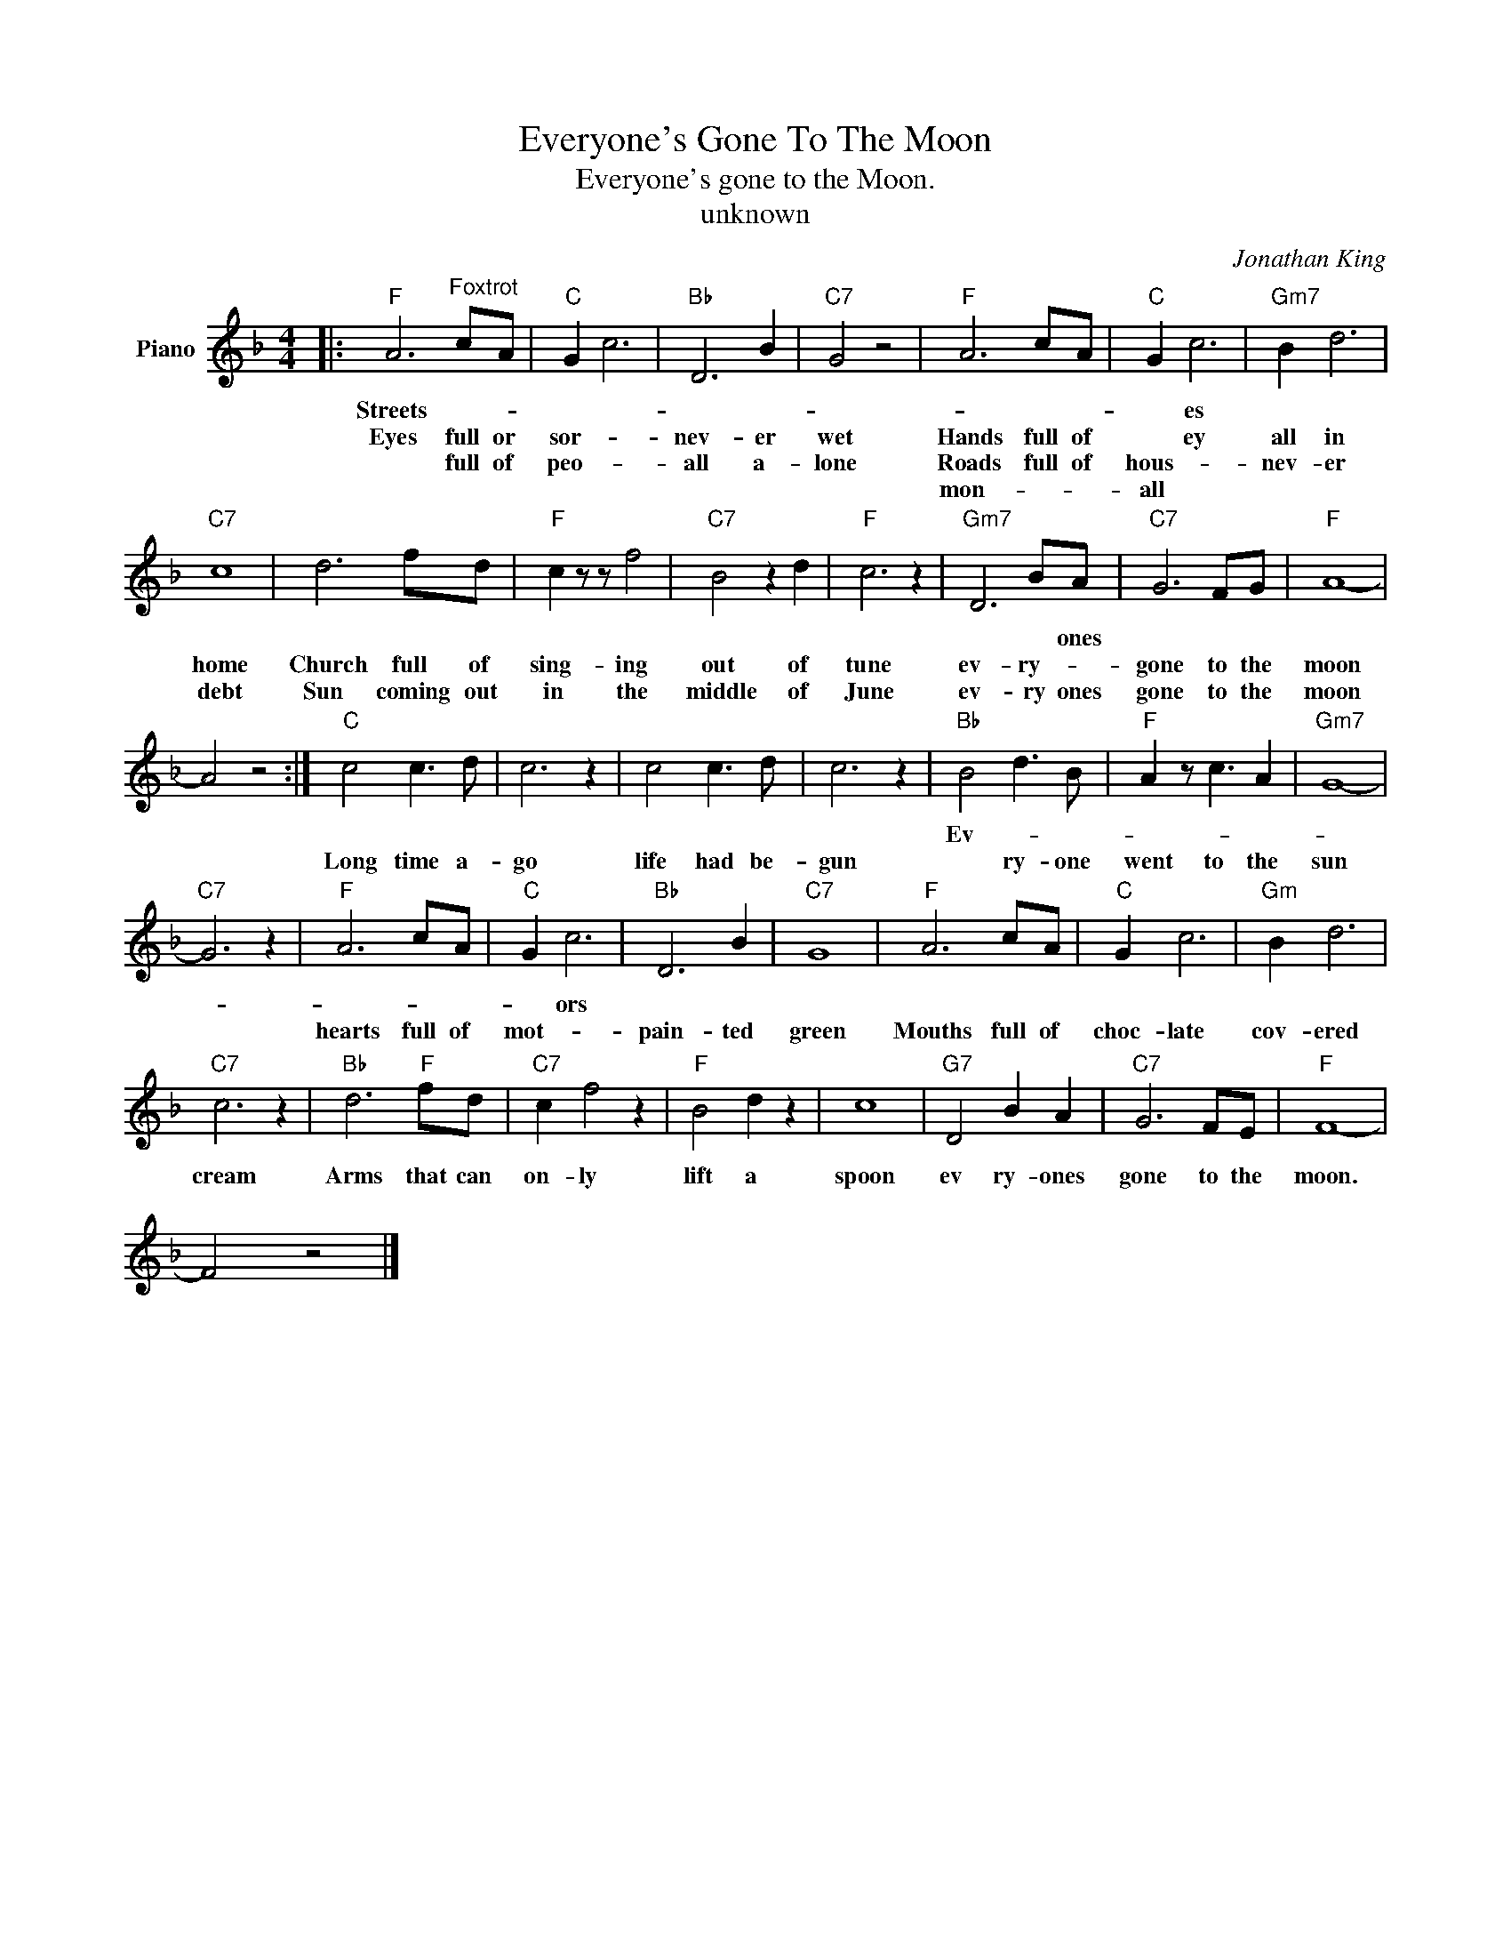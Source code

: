 X:1
T:Everyone's Gone To The Moon
T:Everyone's gone to the Moon.
T:unknown
C:Jonathan King
Z:All Rights Reserved
L:1/8
M:4/4
K:F
V:1 treble nm="Piano"
%%MIDI program 0
V:1
|:"F" A6"^Foxtrot" cA |"C" G2 c6 |"Bb" D6 B2 |"C7" G4 z4 |"F" A6 cA |"C" G2 c6 |"Gm7" B2 d6 | %7
w: Streets- * *|||||* es||
w: Eyes full or|sor- *|nev- er|wet|Hands full of|* ey|all in|
w: * full of|peo- *|all a-|lone|Roads full of|hous- *|nev- er|
w: |||||mon- *|all *|
"C7" c8 | d6 fd |"F" c2 z z f4 |"C7" B4 z2 d2 |"F" c6 z2 |"Gm7" D6 BA |"C7" G6 FG |"F" A8- | %15
w: |||||* * ones|||
w: ||||||||
w: home|Church full of|sing- ing|out of|tune|ev- ry- *|gone to the|moon|
w: debt|Sun coming out|in the|middle of|June|ev- ry ones|gone to the|moon|
 A4 z4 :|"C" c4 c3 d | c6 z2 | c4 c3 d | c6 z2 |"Bb" B4 d3 B |"F" A2 z c3 A2 |"Gm7" G8- | %23
w: |||||Ev- * *|||
w: ||||||||
w: |Long time a-|go|life had be-|gun|* ry- one|went to the|sun|
w: ||||||||
"C7" G6 z2 |"F" A6 cA |"C" G2 c6 |"Bb" D6 B2 |"C7" G8 |"F" A6 cA |"C" G2 c6 |"Gm" B2 d6 | %31
w: ||* ors||||||
w: ||||||||
w: |hearts full of|mot- *|pain- ted|green|Mouths full of|choc- late|cov- ered|
w: ||||||||
"C7" c6 z2 |"Bb" d6"F" fd |"C7" c2 f4 z2 |"F" B4 d2 z2 | c8 |"G7" D4 B2 A2 |"C7" G6 FE |"F" F8- | %39
w: ||||||||
w: ||||||||
w: cream|Arms that can|on- ly|lift a|spoon|ev ry- ones|gone to the|moon.|
w: ||||||||
 F4 z4 |] %40
w: |
w: |
w: |
w: |

